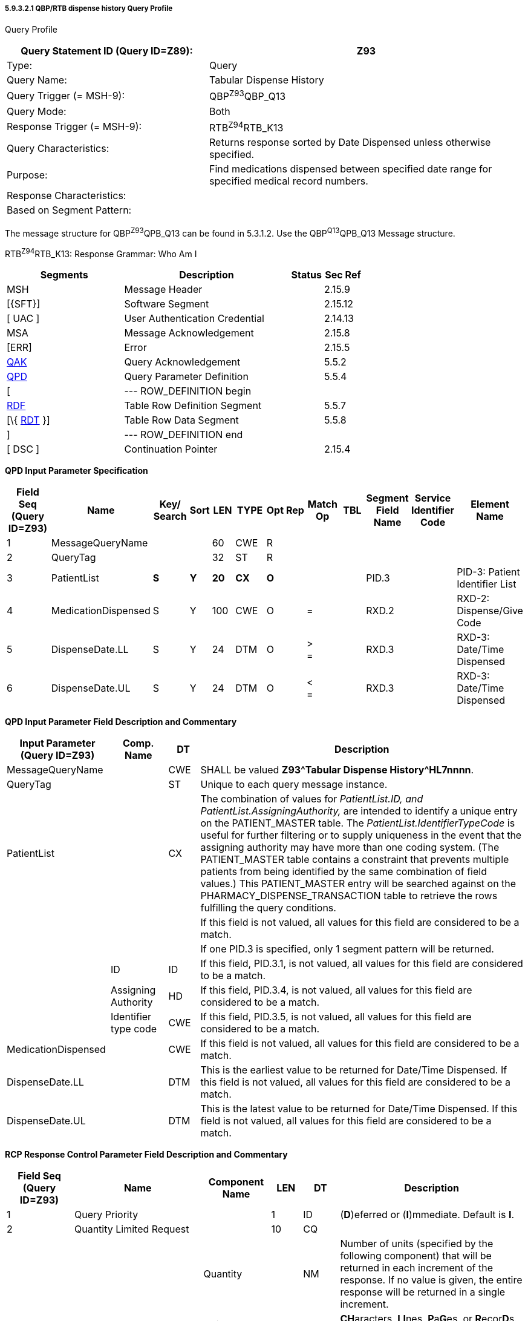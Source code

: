 ===== 5.9.3.2.1 QBP/RTB dispense history Query Profile

Query Profile

[width="100%",cols="39%,61%",options="header",]
|===
|Query Statement ID (Query ID=Z89): |Z93
|Type: |Query
|Query Name: |Tabular Dispense History
|Query Trigger (= MSH-9): |QBP^Z93^QBP_Q13
|Query Mode: |Both
|Response Trigger (= MSH-9): |RTB^Z94^RTB_K13
|Query Characteristics: |Returns response sorted by Date Dispensed unless otherwise specified.
|Purpose: |Find medications dispensed between specified date range for specified medical record numbers.
|Response Characteristics: |
|Based on Segment Pattern: |
|===

The message structure for QBP^Z93^QPB_Q13 can be found in 5.3.1.2. Use the QBP^Q13^QPB_Q13 Message structure.

RTB^Z94^RTB_K13: Response Grammar: Who Am I

[width="100%",cols="33%,47%,9%,11%",options="header",]
|===
|Segments |Description |Status |Sec Ref
|MSH |Message Header | |2.15.9
|[\{SFT}] |Software Segment | |2.15.12
|[ UAC ] |User Authentication Credential | |2.14.13
|MSA |Message Acknowledgement | |2.15.8
|[ERR] |Error | |2.15.5
|link:#QAK[QAK] |Query Acknowledgement | |5.5.2
|link:#QPD[QPD] |Query Parameter Definition | |5.5.4
|[ |--- ROW_DEFINITION begin | |
|link:#RDF[RDF] |Table Row Definition Segment | |5.5.7
|[\{ link:#RDT[RDT] }] |Table Row Data Segment | |5.5.8
|] |--- ROW_DEFINITION end | |
|[ DSC ] |Continuation Pointer | |2.15.4
|===

*QPD Input Parameter Specification*

[width="100%",cols="11%,14%,8%,3%,6%,8%,3%,3%,8%,8%,9%,8%,11%",options="header",]
|===
|Field Seq (Query ID=Z93) |Name a|
Key/

Search

|Sort |LEN |TYPE |Opt |Rep |Match Op |TBL |Segment Field Name |Service Identifier Code |Element Name
|1 |MessageQueryName | | |60 |CWE |R | | | | | |
|2 |QueryTag | | |32 |ST |R | | | | | |
|3 |PatientList |*S* |*Y* |*20* |*CX* |*O* | | | |PID.3 | |PID-3: Patient Identifier List
|4 |MedicationDispensed |S |Y |100 |CWE |O | |= | |RXD.2 | |RXD-2: Dispense/Give Code
|5 |DispenseDate.LL |S |Y |24 |DTM |O | |> +
= | |RXD.3 | |RXD-3: Date/Time Dispensed
|6 |DispenseDate.UL |S |Y |24 |DTM |O | |< +
= | |RXD.3 | |RXD-3: Date/Time Dispensed
|===

*QPD Input Parameter Field Description and Commentary*

[width="100%",cols="20%,11%,6%,63%",options="header",]
|===
|Input Parameter (Query ID=Z93) |Comp. Name |DT |Description
|MessageQueryName | |CWE |SHALL be valued *Z93^Tabular Dispense History^HL7nnnn*.
|QueryTag | |ST |Unique to each query message instance.
|PatientList | |CX |The combination of values for _PatientList.ID, and PatientList.AssigningAuthority,_ are intended to identify a unique entry on the PATIENT_MASTER table. The _PatientList.IdentifierTypeCode_ is useful for further filtering or to supply uniqueness in the event that the assigning authority may have more than one coding system. (The PATIENT_MASTER table contains a constraint that prevents multiple patients from being identified by the same combination of field values.) This PATIENT_MASTER entry will be searched against on the PHARMACY_DISPENSE_TRANSACTION table to retrieve the rows fulfilling the query conditions.
| | | |If this field is not valued, all values for this field are considered to be a match.
| | | |If one PID.3 is specified, only 1 segment pattern will be returned.
| |ID |ID |If this field, PID.3.1, is not valued, all values for this field are considered to be a match.
| |Assigning Authority |HD |If this field, PID.3.4, is not valued, all values for this field are considered to be a match.
| |Identifier type code |CWE |If this field, PID.3.5, is not valued, all values for this field are considered to be a match.
|MedicationDispensed | |CWE |If this field is not valued, all values for this field are considered to be a match.
|DispenseDate.LL | |DTM |This is the earliest value to be returned for Date/Time Dispensed. If this field is not valued, all values for this field are considered to be a match.
|DispenseDate.UL | |DTM |This is the latest value to be returned for Date/Time Dispensed. If this field is not valued, all values for this field are considered to be a match.
|===

*RCP Response Control Parameter Field Description and Commentary*

[width="100%",cols="13%,25%,13%,6%,7%,36%",options="header",]
|===
|Field Seq (Query ID=Z93) |Name |Com­po­nent Name |LEN |DT |Description
|1 |Query Priority | |1 |ID |(*D*)eferred or (*I*)mmediate. Default is *I*.
|2 |Quantity Limited Request | |10 |CQ |
| | |Quantity | |NM |Number of units (specified by the following component) that will be returned in each increment of the response. If no value is given, the entire response will be returned in a single increment.
| | |Units | |CWE |**CH**aracters, **LI**nes, **P**a**G**es, or **R**ecor**D**s. Default is *LI*.
|3 |Response Modality | |60 |CWE |**R**eal time or **B**atch. Default is *R*.
|6 |Sort-by Field | |256 |SRT |
| | |Sort-by Field | |ST |Segment field name of an output column by which the response may be sorted. SHALL contain a *Y* in the Sort column of the output specification table.
| | |Sequencing | |ID |As specified in HL7 Table 0397- Sequencing. Default is **A**scending.
|===

*Output Specification and Commentary: Virtual Table*

[width="99%",cols="19%,9%,3%,6%,8%,3%,6%,8%,8%,10%,11%,9%",options="header",]
|===
|ColName (Query ID=Z93) a|
Key/

Search

|Sort |LEN |TYPE |Opt |Rep |Match Op |TBL |Segment Field Name |Service Identifier Code |Element Name
|PatientList |*S* |*Y* |*20* |*CX* |*O* | | | |PID.3 | |PID-3 Patient Identifier List
|PatientName | | |48 |XPN | | | | |PID.5 | |PID-5 Patient Name
|MedicationDispensed |S |Y |100 |CWE |O | |= | |RXD.2 | |RXD-2 Dispense/Give Code
|DispenseDate.LL |S |Y |24 |DTM |O | |>= | |RXD.3 | |RXD-3 Date/Time Dispensed
|DispenseDate.UL |S |Y |24 |DTM |O | |<= | |RXD.3 | |RXD-3 Date/Time Dispensed
|===

